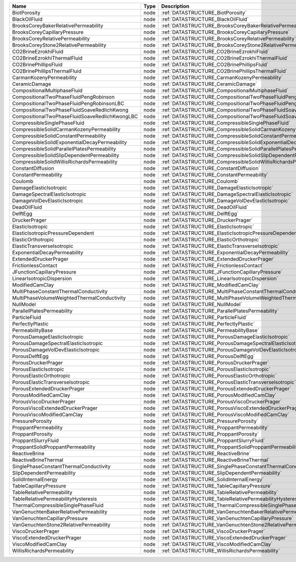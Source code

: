 

============================================== ==== =================================================================== 
Name                                           Type Description                                                         
============================================== ==== =================================================================== 
BiotPorosity                                   node :ref:`DATASTRUCTURE_BiotPorosity`                                   
BlackOilFluid                                  node :ref:`DATASTRUCTURE_BlackOilFluid`                                  
BrooksCoreyBakerRelativePermeability           node :ref:`DATASTRUCTURE_BrooksCoreyBakerRelativePermeability`           
BrooksCoreyCapillaryPressure                   node :ref:`DATASTRUCTURE_BrooksCoreyCapillaryPressure`                   
BrooksCoreyRelativePermeability                node :ref:`DATASTRUCTURE_BrooksCoreyRelativePermeability`                
BrooksCoreyStone2RelativePermeability          node :ref:`DATASTRUCTURE_BrooksCoreyStone2RelativePermeability`          
CO2BrineEzrokhiFluid                           node :ref:`DATASTRUCTURE_CO2BrineEzrokhiFluid`                           
CO2BrineEzrokhiThermalFluid                    node :ref:`DATASTRUCTURE_CO2BrineEzrokhiThermalFluid`                    
CO2BrinePhillipsFluid                          node :ref:`DATASTRUCTURE_CO2BrinePhillipsFluid`                          
CO2BrinePhillipsThermalFluid                   node :ref:`DATASTRUCTURE_CO2BrinePhillipsThermalFluid`                   
CarmanKozenyPermeability                       node :ref:`DATASTRUCTURE_CarmanKozenyPermeability`                       
CeramicDamage                                  node :ref:`DATASTRUCTURE_CeramicDamage`                                  
CompositionalMultiphaseFluid                   node :ref:`DATASTRUCTURE_CompositionalMultiphaseFluid`                   
CompositionalTwoPhaseFluidPengRobinson         node :ref:`DATASTRUCTURE_CompositionalTwoPhaseFluidPengRobinson`         
CompositionalTwoPhaseFluidPengRobinsonLBC      node :ref:`DATASTRUCTURE_CompositionalTwoPhaseFluidPengRobinsonLBC`      
CompositionalTwoPhaseFluidSoaveRedlichKwong    node :ref:`DATASTRUCTURE_CompositionalTwoPhaseFluidSoaveRedlichKwong`    
CompositionalTwoPhaseFluidSoaveRedlichKwongLBC node :ref:`DATASTRUCTURE_CompositionalTwoPhaseFluidSoaveRedlichKwongLBC` 
CompressibleSinglePhaseFluid                   node :ref:`DATASTRUCTURE_CompressibleSinglePhaseFluid`                   
CompressibleSolidCarmanKozenyPermeability      node :ref:`DATASTRUCTURE_CompressibleSolidCarmanKozenyPermeability`      
CompressibleSolidConstantPermeability          node :ref:`DATASTRUCTURE_CompressibleSolidConstantPermeability`          
CompressibleSolidExponentialDecayPermeability  node :ref:`DATASTRUCTURE_CompressibleSolidExponentialDecayPermeability`  
CompressibleSolidParallelPlatesPermeability    node :ref:`DATASTRUCTURE_CompressibleSolidParallelPlatesPermeability`    
CompressibleSolidSlipDependentPermeability     node :ref:`DATASTRUCTURE_CompressibleSolidSlipDependentPermeability`     
CompressibleSolidWillisRichardsPermeability    node :ref:`DATASTRUCTURE_CompressibleSolidWillisRichardsPermeability`    
ConstantDiffusion                              node :ref:`DATASTRUCTURE_ConstantDiffusion`                              
ConstantPermeability                           node :ref:`DATASTRUCTURE_ConstantPermeability`                           
Coulomb                                        node :ref:`DATASTRUCTURE_Coulomb`                                        
DamageElasticIsotropic                         node :ref:`DATASTRUCTURE_DamageElasticIsotropic`                         
DamageSpectralElasticIsotropic                 node :ref:`DATASTRUCTURE_DamageSpectralElasticIsotropic`                 
DamageVolDevElasticIsotropic                   node :ref:`DATASTRUCTURE_DamageVolDevElasticIsotropic`                   
DeadOilFluid                                   node :ref:`DATASTRUCTURE_DeadOilFluid`                                   
DelftEgg                                       node :ref:`DATASTRUCTURE_DelftEgg`                                       
DruckerPrager                                  node :ref:`DATASTRUCTURE_DruckerPrager`                                  
ElasticIsotropic                               node :ref:`DATASTRUCTURE_ElasticIsotropic`                               
ElasticIsotropicPressureDependent              node :ref:`DATASTRUCTURE_ElasticIsotropicPressureDependent`              
ElasticOrthotropic                             node :ref:`DATASTRUCTURE_ElasticOrthotropic`                             
ElasticTransverseIsotropic                     node :ref:`DATASTRUCTURE_ElasticTransverseIsotropic`                     
ExponentialDecayPermeability                   node :ref:`DATASTRUCTURE_ExponentialDecayPermeability`                   
ExtendedDruckerPrager                          node :ref:`DATASTRUCTURE_ExtendedDruckerPrager`                          
FrictionlessContact                            node :ref:`DATASTRUCTURE_FrictionlessContact`                            
JFunctionCapillaryPressure                     node :ref:`DATASTRUCTURE_JFunctionCapillaryPressure`                     
LinearIsotropicDispersion                      node :ref:`DATASTRUCTURE_LinearIsotropicDispersion`                      
ModifiedCamClay                                node :ref:`DATASTRUCTURE_ModifiedCamClay`                                
MultiPhaseConstantThermalConductivity          node :ref:`DATASTRUCTURE_MultiPhaseConstantThermalConductivity`          
MultiPhaseVolumeWeightedThermalConductivity    node :ref:`DATASTRUCTURE_MultiPhaseVolumeWeightedThermalConductivity`    
NullModel                                      node :ref:`DATASTRUCTURE_NullModel`                                      
ParallelPlatesPermeability                     node :ref:`DATASTRUCTURE_ParallelPlatesPermeability`                     
ParticleFluid                                  node :ref:`DATASTRUCTURE_ParticleFluid`                                  
PerfectlyPlastic                               node :ref:`DATASTRUCTURE_PerfectlyPlastic`                               
PermeabilityBase                               node :ref:`DATASTRUCTURE_PermeabilityBase`                               
PorousDamageElasticIsotropic                   node :ref:`DATASTRUCTURE_PorousDamageElasticIsotropic`                   
PorousDamageSpectralElasticIsotropic           node :ref:`DATASTRUCTURE_PorousDamageSpectralElasticIsotropic`           
PorousDamageVolDevElasticIsotropic             node :ref:`DATASTRUCTURE_PorousDamageVolDevElasticIsotropic`             
PorousDelftEgg                                 node :ref:`DATASTRUCTURE_PorousDelftEgg`                                 
PorousDruckerPrager                            node :ref:`DATASTRUCTURE_PorousDruckerPrager`                            
PorousElasticIsotropic                         node :ref:`DATASTRUCTURE_PorousElasticIsotropic`                         
PorousElasticOrthotropic                       node :ref:`DATASTRUCTURE_PorousElasticOrthotropic`                       
PorousElasticTransverseIsotropic               node :ref:`DATASTRUCTURE_PorousElasticTransverseIsotropic`               
PorousExtendedDruckerPrager                    node :ref:`DATASTRUCTURE_PorousExtendedDruckerPrager`                    
PorousModifiedCamClay                          node :ref:`DATASTRUCTURE_PorousModifiedCamClay`                          
PorousViscoDruckerPrager                       node :ref:`DATASTRUCTURE_PorousViscoDruckerPrager`                       
PorousViscoExtendedDruckerPrager               node :ref:`DATASTRUCTURE_PorousViscoExtendedDruckerPrager`               
PorousViscoModifiedCamClay                     node :ref:`DATASTRUCTURE_PorousViscoModifiedCamClay`                     
PressurePorosity                               node :ref:`DATASTRUCTURE_PressurePorosity`                               
ProppantPermeability                           node :ref:`DATASTRUCTURE_ProppantPermeability`                           
ProppantPorosity                               node :ref:`DATASTRUCTURE_ProppantPorosity`                               
ProppantSlurryFluid                            node :ref:`DATASTRUCTURE_ProppantSlurryFluid`                            
ProppantSolidProppantPermeability              node :ref:`DATASTRUCTURE_ProppantSolidProppantPermeability`              
ReactiveBrine                                  node :ref:`DATASTRUCTURE_ReactiveBrine`                                  
ReactiveBrineThermal                           node :ref:`DATASTRUCTURE_ReactiveBrineThermal`                           
SinglePhaseConstantThermalConductivity         node :ref:`DATASTRUCTURE_SinglePhaseConstantThermalConductivity`         
SlipDependentPermeability                      node :ref:`DATASTRUCTURE_SlipDependentPermeability`                      
SolidInternalEnergy                            node :ref:`DATASTRUCTURE_SolidInternalEnergy`                            
TableCapillaryPressure                         node :ref:`DATASTRUCTURE_TableCapillaryPressure`                         
TableRelativePermeability                      node :ref:`DATASTRUCTURE_TableRelativePermeability`                      
TableRelativePermeabilityHysteresis            node :ref:`DATASTRUCTURE_TableRelativePermeabilityHysteresis`            
ThermalCompressibleSinglePhaseFluid            node :ref:`DATASTRUCTURE_ThermalCompressibleSinglePhaseFluid`            
VanGenuchtenBakerRelativePermeability          node :ref:`DATASTRUCTURE_VanGenuchtenBakerRelativePermeability`          
VanGenuchtenCapillaryPressure                  node :ref:`DATASTRUCTURE_VanGenuchtenCapillaryPressure`                  
VanGenuchtenStone2RelativePermeability         node :ref:`DATASTRUCTURE_VanGenuchtenStone2RelativePermeability`         
ViscoDruckerPrager                             node :ref:`DATASTRUCTURE_ViscoDruckerPrager`                             
ViscoExtendedDruckerPrager                     node :ref:`DATASTRUCTURE_ViscoExtendedDruckerPrager`                     
ViscoModifiedCamClay                           node :ref:`DATASTRUCTURE_ViscoModifiedCamClay`                           
WillisRichardsPermeability                     node :ref:`DATASTRUCTURE_WillisRichardsPermeability`                     
============================================== ==== =================================================================== 



